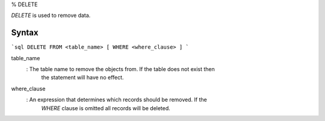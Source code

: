 % DELETE

`DELETE` is used to remove data.

Syntax
======

```sql
DELETE FROM <table_name>
[ WHERE <where_clause> ]
```

table_name
  : The table name to remove the objects from. If the table does not exist then
    the statement will have no effect.

where_clause
  : An expression that determines which records should be removed. If the
    `WHERE` clause is omitted all records will be deleted.
